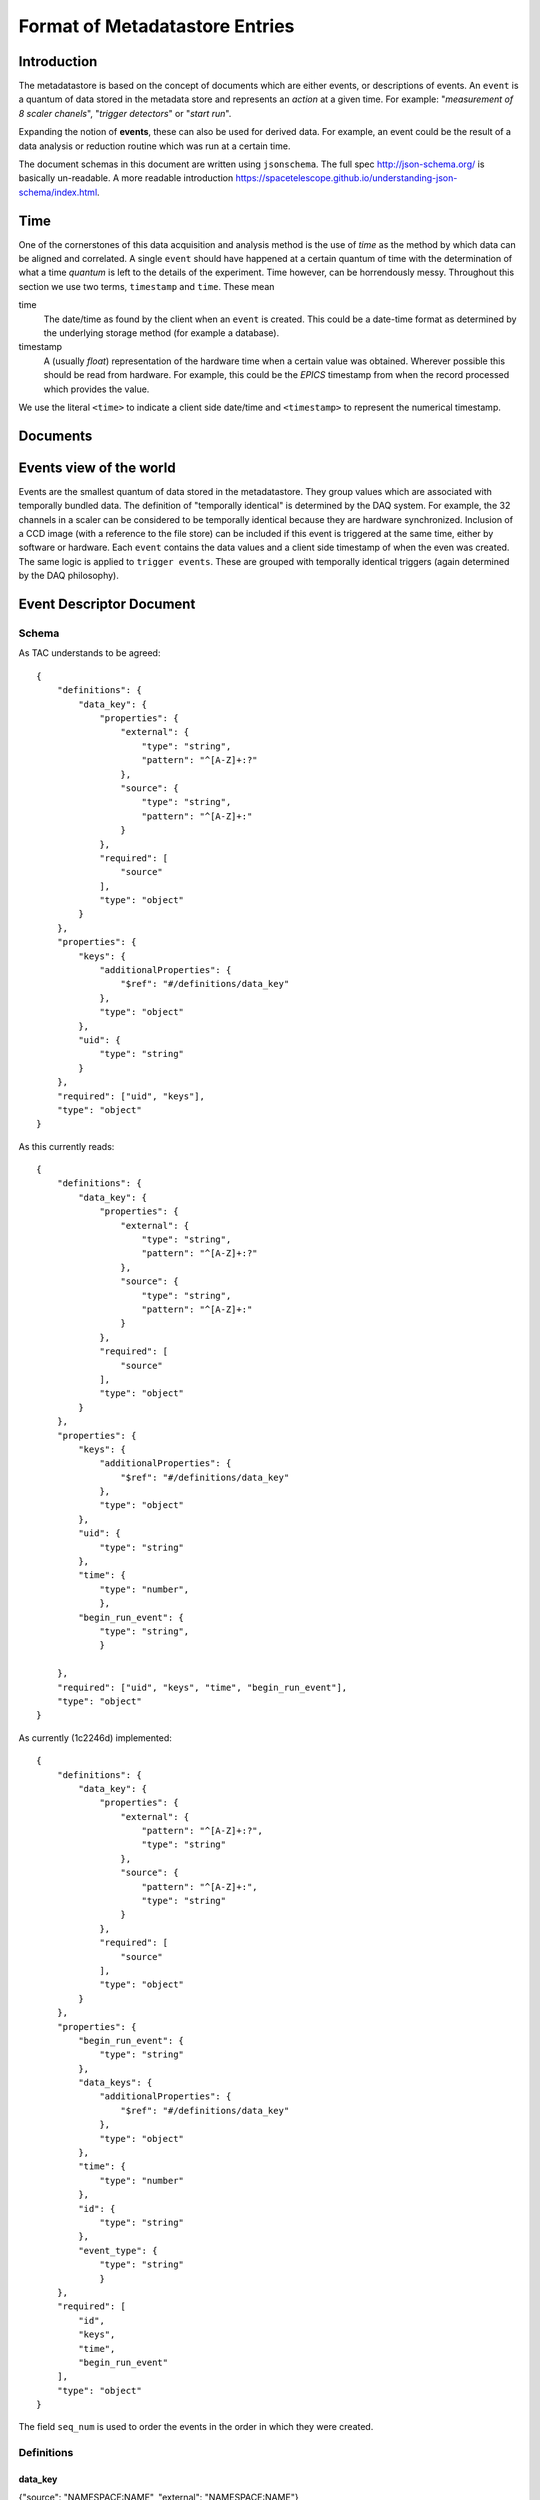 *******************************
Format of Metadatastore Entries
*******************************

Introduction
============

The metadatastore is based on the concept of documents which are either
events, or descriptions of events.  An ``event`` is a quantum of data
stored in the metadata store and represents an *action* at a given time. For
example: "*measurement of 8 scaler chanels*", "*trigger detectors*" or
"*start run*".

Expanding the notion of **events**, these can also be used for derived data.
For example, an event could be the result of a data analysis or reduction
routine which was run at a certain time.

The document schemas in this document are written using ``jsonschema``.  The
full spec http://json-schema.org/ is basically un-readable.  A more readable
introduction https://spacetelescope.github.io/understanding-json-schema/index.html.


.. todo::
    Expand this section




Time
====

One of the cornerstones of this data acquisition and analysis method is the use
of *time* as the method by which data can be aligned and correlated. A single
``event`` should have happened at a certain quantum of time with the
determination of what a time *quantum* is left to the details of the
experiment. Time however, can be horrendously messy. Throughout this
section we use two terms, ``timestamp`` and ``time``. These mean


time
    The date/time as found by the client when an ``event`` is
    created.  This could be a date-time format as determined by the underlying
    storage method (for example a database).

timestamp
   A (usually *float*) representation of the hardware time when a
   certain value was obtained. Wherever possible this should be read from
   hardware. For example, this could be the *EPICS* timestamp from when the
   record processed which provides the value.


We use the literal ``<time>`` to indicate a client side date/time and
``<timestamp>`` to represent the numerical timestamp.

.. todo::
    Add dictionary of reserved keys such as ``timestamp``, ``id``
    Expand for data collection, using event model


Documents
=========

.. graphviz:: document_overview.dot


Events view of the world
========================

Events are the smallest quantum of data stored in the metadatastore. They group
values which are associated with temporally bundled data. The definition of
"temporally identical" is determined by the DAQ system. For example, the 32
channels in a scaler can be considered to be temporally identical because they
are hardware synchronized. Inclusion of a CCD image (with a reference to the
file store) can be included if this event is triggered at the same time, either
by software or hardware.  Each ``event`` contains the data values and a client
side timestamp of when the even was created. The same logic is applied to
``trigger events``. These are grouped with temporally identical triggers (again
determined by the DAQ philosophy).


Event Descriptor Document
=========================

Schema
++++++
.. highlight:: javascript

As TAC understands to be agreed::



  {
      "definitions": {
          "data_key": {
              "properties": {
                  "external": {
                      "type": "string",
                      "pattern": "^[A-Z]+:?"
                  },
                  "source": {
                      "type": "string",
                      "pattern": "^[A-Z]+:"
                  }
              },
              "required": [
                  "source"
              ],
              "type": "object"
          }
      },
      "properties": {
          "keys": {
              "additionalProperties": {
                  "$ref": "#/definitions/data_key"
              },
              "type": "object"
          },
          "uid": {
              "type": "string"
          }
      },
      "required": ["uid", "keys"],
      "type": "object"
  }


As this currently reads::

  {
      "definitions": {
          "data_key": {
              "properties": {
                  "external": {
                      "type": "string",
                      "pattern": "^[A-Z]+:?"
                  },
                  "source": {
                      "type": "string",
                      "pattern": "^[A-Z]+:"
                  }
              },
              "required": [
                  "source"
              ],
              "type": "object"
          }
      },
      "properties": {
          "keys": {
              "additionalProperties": {
                  "$ref": "#/definitions/data_key"
              },
              "type": "object"
          },
          "uid": {
              "type": "string"
          },
          "time": {
              "type": "number",
              },
          "begin_run_event": {
              "type": "string",
              }

      },
      "required": ["uid", "keys", "time", "begin_run_event"],
      "type": "object"
  }


As currently (1c2246d) implemented::

  {
      "definitions": {
          "data_key": {
              "properties": {
                  "external": {
                      "pattern": "^[A-Z]+:?",
                      "type": "string"
                  },
                  "source": {
                      "pattern": "^[A-Z]+:",
                      "type": "string"
                  }
              },
              "required": [
                  "source"
              ],
              "type": "object"
          }
      },
      "properties": {
          "begin_run_event": {
              "type": "string"
          },
          "data_keys": {
              "additionalProperties": {
                  "$ref": "#/definitions/data_key"
              },
              "type": "object"
          },
          "time": {
              "type": "number"
          },
          "id": {
              "type": "string"
          },
          "event_type": {
              "type": "string"
              }
      },
      "required": [
          "id",
          "keys",
          "time",
          "begin_run_event"
      ],
      "type": "object"
  }


The field ``seq_num`` is used to order the events in the order in which they were
created.

Definitions
+++++++++++

data_key
~~~~~~~~
{"source": "NAMESPACE:NAME", "external": "NAMESPACE:NAME"}

source
  The reference to the physical piece of hardware that produced this data

external, optional
  The reference to the location where the data is being stored.
  If this key is not present, then the data is stored inside the data
  field of the corresponding ``Event`` document.
  If this key is present, then the ``value`` field of the ``data``
  dictionary inside the ``Event`` document is interpreted as a unique
  key that can be used to retrieve corresponding data from the
  service described by the value of the ``external`` key

The values of both =source= and =external= are (=namespace=, =name=) pairs.
The name is obligatory for source and optional for external

NAMESPACE
   Things like ``PV`` or ``FileStore``.
NAME
   Thing in the name space.



Example
+++++++

Event descriptors are used to describe an array of events which can form an
event stream of a collection of events. For example a run forms
event_descriptors at run start to define the data collected. For the example
above ``event`` is described by the ``event_descriptor``::

    {
        "uid": <unique_id>,
        "keys": {
            "chan1": {"source": "PV:XF:23ID1-ES{Sclr:1}.S1"},
            "chan2": {"source": "PV:XF:23ID1-ES{Sclr:1}.S2"},
            "chan3": {"source": "PV:XF:23ID1-ES{Sclr:1}.S3"},
            "chan4": {"source": "PV:XF:23ID1-ES{Sclr:1}.S4"},
            "chan5": {"source": "PV:XF:23ID1-ES{Sclr:1}.S5"},
            "chan6": {"source": "PV:XF:23ID1-ES{Sclr:1}.S6"},
            "chan7": {"source": "PV:XF:23ID1-ES{Sclr:1}.S7"},
            "chan8": {"source": "PV:XF:23ID1-ES{Sclr:1}.S8"},
            "pimte": {"source": "CCD:name_of_detector", "external": "FILESTORE"}
        },
        "begin_run_event": <unique_id>,
        "time": <time>,
    }

Discussion points
+++++++++++++++++

 - Should =begin_run_event= be a property?
 - Should =time= be a property?
 - should =data_key= carry information about dimension, shape, type, units, ... of data?

Event Documents
===============


Schema
++++++

Example
+++++++

Measure events contain the data measured at a certain instance in time or
explicit point in a sequence. For example::

    {
        "uid": <unique_id>,
        "seq_num": <integer>,
        "ev_desc": <unique_id>,
        "data": {
            "chan1": {"value": <value>, "timestamp": <ts>},
            "chan2": {"value": <value>, "timestamp": <ts>},
            "chan3": {"value": <value>, "timestamp": <ts>},
            "chan4": {"value": <value>, "timestamp": <ts>},
            "chan5": {"value": <value>, "timestamp": <ts>},
            "chan6": {"value": <value>, "timestamp": <ts>},
            "chan7": {"value": <value>, "timestamp": <ts>},
            "chan8": {"value": <value>, "timestamp": <ts>},
            "pimte": {"value": <unique_id>, "timestamp": <ts>}
        },
        "time": <time>,
    }

Where the keys ``uid``, ``ev_desc``, ``time`` and ``timestamp`` refer to
the unique id, a link to the event descriptor the time and the EPICS timestamp
respectively.


Start Run Events
================


Schema
++++++

Example
+++++++

The beginning of a data collection run creates an event which contains
sufficient metadata and information to describe the data collection. For
example, this is where beamline config information is located. The start run
event also serves as a searchable entity which links all data associated by an
event. For example::

    {
        "uid": <unique_id>,
        "scan_id": <non-unique-id>, # anything sortable
        "beamline_id:: <string>,
        "sample": {
            "uid": <unique_id>
            "id": <number>,
            "description": <string>
        }
        "project": <string>,
        "beamline_config": {
            "diffractometer": {
                "geometry": <string>,
                "xtal_lattice": {
                    "a": <float>,
                    "b": <float>,
                    "c": <float>,
                    "alpha": <float>,
                    "beta": <float>,
                    "gamma": <float>
                }
                "UB": [...]
            }
        },
        "time": <time>
    }



End Run Events
==============

Schema
++++++

Example
+++++++


With the corresponding end run event as::

    {
        "uid": <id>,
        "begin_run_event": <id>,
        "reason": <string>,
        "time": <time>,
        "start_id": <unique_id>
    }

The field ``reason`` can be used to describe why a run ended e.g. was it aborted or
was there an exception during data collection. The field ``start_id`` is a
pointer to the start event.
